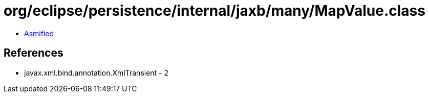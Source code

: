 = org/eclipse/persistence/internal/jaxb/many/MapValue.class

 - link:MapValue-asmified.java[Asmified]

== References

 - javax.xml.bind.annotation.XmlTransient - 2
